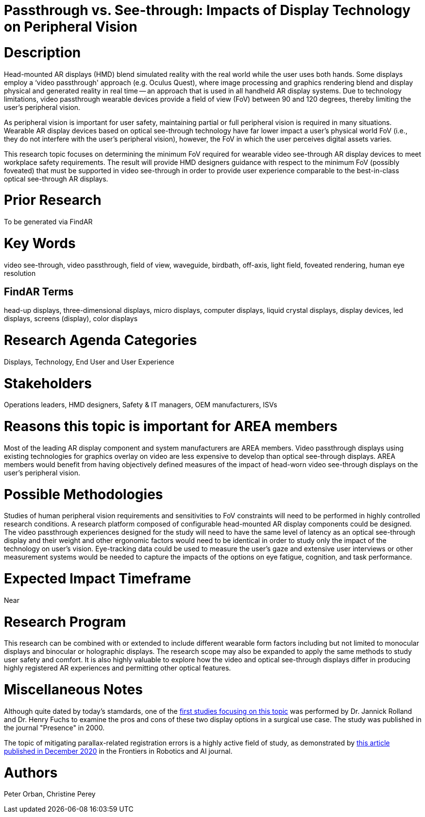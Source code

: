 [[ra-Ddisplaytechnology5-passthroughvssee-through]]

# Passthrough vs. See-through: Impacts of Display Technology on Peripheral Vision

# Description
Head-mounted AR displays (HMD) blend simulated reality with the real world while the user uses both hands. Some displays employ a ‘video passthrough' approach (e.g. Oculus Quest), where image processing and graphics rendering blend and display physical and generated reality in real time -- an approach that is used in all handheld AR display systems. Due to technology limitations, video passthrough wearable devices provide a field of view (FoV) between 90 and 120 degrees, thereby limiting the user's peripheral vision.

As peripheral vision is important for user safety, maintaining partial or full peripheral vision is required in many situations. Wearable AR display devices based on optical see-through technology have far lower impact a user's physical world FoV (i.e., they do not interfere with the user's peripheral vision), however, the FoV in which the user perceives digital assets varies.

This research topic focuses on determining the minimum FoV required for wearable video see-through AR display devices to meet workplace safety requirements. The result will provide HMD designers guidance with respect to the minimum FoV (possibly foveated) that must be supported in video see-through in order to provide user experience comparable to the best-in-class optical see-through AR displays.

# Prior Research
To be generated via FindAR

# Key Words
video see-through, video passthrough, field of view, waveguide, birdbath, off-axis, light field, foveated rendering, human eye resolution

## FindAR Terms
head-up displays, three-dimensional displays, micro displays, computer displays, liquid crystal displays, display devices, led displays, screens (display), color displays

# Research Agenda Categories
Displays, Technology, End User and User Experience

# Stakeholders
Operations leaders, HMD designers, Safety & IT managers, OEM manufacturers, ISVs

# Reasons this topic is important for AREA members
Most of the leading AR display component and system manufacturers are AREA members. Video passthrough displays using existing technologies for graphics overlay on video are less expensive to develop than optical see-through displays. AREA members would benefit from having objectively defined measures of the impact of head-worn video see-through displays on the user's peripheral vision.

# Possible Methodologies
Studies of human peripheral vision requirements and sensitivities to FoV constraints will need to be performed in highly controlled research conditions. A research platform composed of configurable head-mounted AR display components could be designed. The video passthrough experiences designed for the study will need to have the same level of latency as an optical see-through display and their weight and other ergonomic factors would need to be identical in order to study only the impact of the technology on user's vision. Eye-tracking data could be used to measure the user's gaze and extensive user interviews or other measurement systems would be needed to capture the impacts of the options on eye fatigue, cognition, and task performance.

# Expected Impact Timeframe
Near

# Research Program
This research can be combined with or extended to include different wearable form factors including but not limited to monocular displays and binocular or holographic displays. The research scope may also be expanded to apply the same methods to study user safety and comfort. It is also highly valuable to explore how the video and optical see-through displays differ in producing highly registered AR experiences and permitting other optical features.

# Miscellaneous Notes
Although quite dated by today's stamdards, one of the https://www.researchgate.net/profile/Jannick-Rolland/publication/220089776_Optical_Versus_Video_See-Through_Head-Mounted_Displays_in_Medical_Visualization/links/0fcfd50f59745391b5000000/Optical-Versus-Video-See-Through-Head-Mounted-Displays-in-Medical-Visualization.pdf[first studies focusing on this topic] was performed by Dr. Jannick Rolland and Dr. Henry Fuchs to examine the pros and cons of these two display options in a surgical use case. The study was published in the journal "Presence" in 2000.

The topic of mitigating parallax-related registration errors is a highly active field of study, as demonstrated by
https://www.frontiersin.org/articles/10.3389/frobt.2020.572001/full[this article published in December 2020] in the Frontiers in Robotics and AI journal.

# Authors
Peter Orban, Christine Perey
